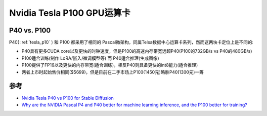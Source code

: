 .. _tesla_p100:

===============================
Nvidia Tesla P100 GPU运算卡
===============================

P40 vs. P100
=================

P40( :ref:`tesla_p10` ) 和 P100 都采用了相同的 Pascal微架构，同属Telsa数据中心运算卡系列，然而这两块卡定位上是不同的:

- P40具有更多CUDA core以及更快的时钟速度，但是P100的高速内存带宽远超P40(P100的732GB/s vs P40的480GB/s)
- P100适合训练(制作 LoRA/嵌入/微调模型等) 而 P40适合推理(生成图像)
- P100提供了FP16以及更快的内存带宽(适合训练)，相反P40则具备更快的int8能力(适合推理) 
- 两者上市时起始售价相同($5699)，但是目前在二手市场上P100(1450元)略胜P40(1300元)一筹

参考
======

- `Nvidia Tesla P40 vs P100 for Stable Diffusion <https://www.reddit.com/r/StableDiffusion/comments/135ewnq/nvidia_tesla_p40_vs_p100_for_stable_diffusion/?onetap_auto=true>`_
- `Why are the NVIDIA Pascal P4 and P40 better for machine learning inference, and the P100 better for training? <https://www.quora.com/Why-are-the-NVIDIA-Pascal-P4-and-P40-better-for-machine-learning-inference-and-the-P100-better-for-training>`_
